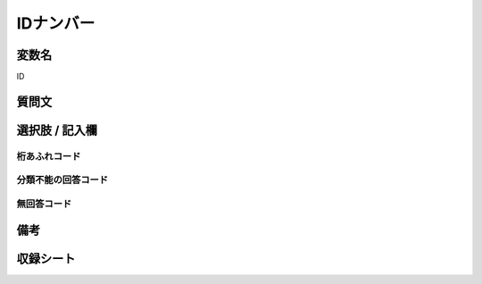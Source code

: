 .. title:: ID
.. rst-cllass:: item
====================================================================================================
IDナンバー
====================================================================================================

.. rst-class:: varname
変数名
==================

ID

.. rst-class:: question
質問文
==================



.. rst-class:: answer
選択肢 / 記入欄
======================

  



.. rst-class:: overflow
桁あふれコード
-------------------------------
  


.. rst-class:: not_available
分類不能の回答コード
-------------------------------------
  


.. rst-class:: not_available
無回答コード
-------------------------------------
  


.. rst-class:: bikou
備考
==================



.. rst-class:: include_sheet
収録シート
=======================================
.. hlist::
   :columns: 3
   
   
   * p1_1
   
   * p1_2
   
   * p1_3
   
   * p1_4
   
   * p1_5
   
   * p2_1
   
   * p2_2
   
   * p2_3
   
   * p2_4
   
   * p2_5
   
   * p3_1
   
   * p3_2
   
   * p3_3
   
   * p3_4
   
   * p3_5
   
   * p4_1
   
   * p4_2
   
   * p4_3
   
   * p4_4
   
   * p4_5
   
   * p5a_1
   
   * p5a_2
   
   * p5a_3
   
   * p5a_4
   
   * p5a_5
   
   * p5b_1
   
   * p5b_2
   
   * p5b_3
   
   * p5b_4
   
   * p5b_5
   
   * p6_1
   
   * p6_2
   
   * p6_3
   
   * p6_4
   
   * p6_5
   
   * p7_1
   
   * p7_2
   
   * p7_3
   
   * p7_4
   
   * p7_5
   
   * p8_1
   
   * p8_2
   
   * p8_3
   
   * p8_4
   
   * p8_5
   
   * p9_1
   
   * p9_2
   
   * p9_3
   
   * p9_4
   
   * p9_5
   
   * p10_1
   
   * p10_2
   
   * p10_3
   
   * p10_4
   
   * p10_5
   
   * p11ab_1
   
   * p11ab_2
   
   * p11ab_3
   
   * p11ab_4
   
   * p11ab_5
   
   * p11c_1
   
   * p11c_2
   
   * p11c_3
   
   * p11c_4
   
   * p11c_5
   
   * p12_1
   
   * p12_2
   
   * p12_3
   
   * p12_4
   
   * p12_5
   
   * p13_1
   
   * p13_2
   
   * p13_3
   
   * p13_4
   
   * p13_5
   
   * p14_1
   
   * p14_2
   
   * p14_3
   
   * p14_4
   
   * p14_5
   
   * p15_1
   
   * p15_2
   
   * p15_3
   
   * p15_4
   
   * p15_5
   
   * p16abc_1
   
   * p16abc_2
   
   * p16abc_3
   
   * p16abc_4
   
   * p16abc_5
   
   * p16d_1
   
   * p16d_2
   
   * p16d_3
   
   * p16d_4
   
   * p16d_5
   
   * p17_1
   
   * p17_2
   
   * p17_3
   
   * p17_4
   
   * p17_5
   
   * p18_1
   
   * p18_2
   
   * p18_3
   
   * p18_4
   
   * p18_5
   
   * p19_1
   
   * p19_2
   
   * p19_3
   
   * p19_4
   
   * p19_5
   
   * p20_1
   
   * p20_2
   
   * p20_3
   
   * p20_4
   
   * p20_5
   
   * p21abcd_1
   
   * p21abcd_2
   
   * p21abcd_3
   
   * p21abcd_4
   
   * p21abcd_5
   
   * p21e_1
   
   * p21e_2
   
   * p21e_3
   
   * p21e_4
   
   * p21e_5
   
   * p22_1
   
   * p22_2
   
   * p22_3
   
   * p22_4
   
   * p22_5
   
   * p23_1
   
   * p23_2
   
   * p23_3
   
   * p23_4
   
   * p23_5
   
   * p24_1
   
   * p24_2
   
   * p24_3
   
   * p24_4
   
   * p24_5
   
   * p25_1
   
   * p25_2
   
   * p25_3
   
   * p25_4
   
   * p25_5
   
   * p26_1
   
   * p26_2
   
   * p26_3
   
   * p26_4
   
   * p26_5
   
   


.. index:: ID